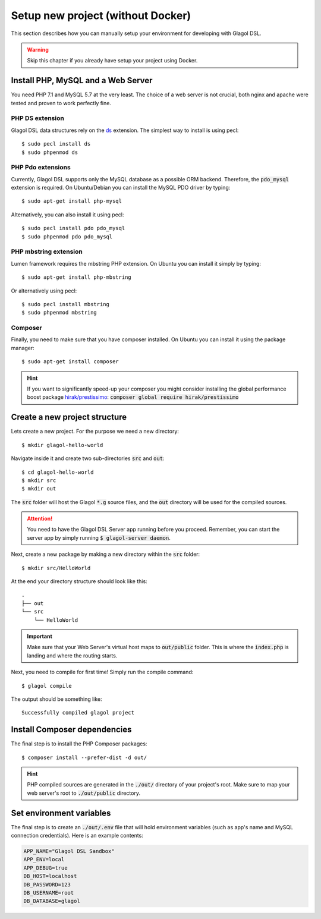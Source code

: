 .. _setup_no_docker:

Setup new project (without Docker)
==================================
This section describes how you can manually setup your environment for developing with Glagol DSL.

.. warning::

    Skip this chapter if you already have setup your project using Docker.

Install PHP, MySQL and a Web Server
-----------------------------------
You need PHP 7.1 and MySQL 5.7 at the very least. The choice of a web server is not crucial, both nginx and apache were tested and proven to work perfectly fine.

PHP DS extension
^^^^^^^^^^^^^^^^
Glagol DSL data structures rely on the `ds <https://php.net/manual/en/ds.installation.php>`_ extension. The simplest way to install is using pecl::

    $ sudo pecl install ds
    $ sudo phpenmod ds

PHP Pdo extensions
^^^^^^^^^^^^^^^^^^
Currently, Glagol DSL supports only the MySQL database as a possible ORM backend. Therefore, the :code:`pdo_mysql` extension is required. On Ubuntu/Debian you can install the MySQL PDO driver by typing::

    $ sudo apt-get install php-mysql

Alternatively, you can also install it using pecl::

    $ sudo pecl install pdo pdo_mysql
    $ sudo phpenmod pdo pdo_mysql

PHP mbstring extension
^^^^^^^^^^^^^^^^^^^^^^
Lumen framework requires the mbstring PHP extension. On Ubuntu you can install it simply by typing::

    $ sudo apt-get install php-mbstring

Or alternatively using pecl::

    $ sudo pecl install mbstring
    $ sudo phpenmod mbstring

Composer
^^^^^^^^
Finally, you need to make sure that you have composer installed. On Ubuntu you can install it using the package manager::

    $ sudo apt-get install composer

.. hint::

    If you want to significantly speed-up your composer you might consider installing the global performance boost package `hirak/prestissimo <https://github.com/hirak/prestissimo>`_: :code:`composer global require hirak/prestissimo`


Create a new project structure
------------------------------
Lets create a new project. For the purpose we need a new directory::

    $ mkdir glagol-hello-world

Navigate inside it and create two sub-directories :code:`src` and :code:`out`::

    $ cd glagol-hello-world
    $ mkdir src
    $ mkdir out

The :code:`src` folder will host the Glagol :code:`*.g` source files, and the :code:`out` directory will be used for the compiled sources.

.. attention::

    You need to have the Glagol DSL Server app running before you proceed. Remember, you can start the server app by simply running :code:`$ glagol-server daemon`.

Next, create a new package by making a new directory within the :code:`src` folder::

    $ mkdir src/HelloWorld

At the end your directory structure should look like this::

    .
    ├── out
    └── src
        └── HelloWorld

.. important::

    Make sure that your Web Server's virtual host maps to :code:`out/public` folder. This is where the :code:`index.php` is landing and where the routing starts.

Next, you need to compile for first time! Simply run the compile command::

    $ glagol compile

The output should be something like::

    Successfully compiled glagol project


Install Composer dependencies
-----------------------------
The final step is to install the PHP Composer packages::

    $ composer install --prefer-dist -d out/

.. hint::

    PHP compiled sources are generated in the :code:`./out/` directory of your project's root. Make sure to map your web server's root to :code:`./out/public` directory.

Set environment variables
-------------------------
The final step is to create an :code:`./out/.env` file that will hold environment variables (such as app's name and MySQL connection credentials). Here is an example contents:

.. code-block:: ini

    APP_NAME="Glagol DSL Sandbox"
    APP_ENV=local
    APP_DEBUG=true
    DB_HOST=localhost
    DB_PASSWORD=123
    DB_USERNAME=root
    DB_DATABASE=glagol

